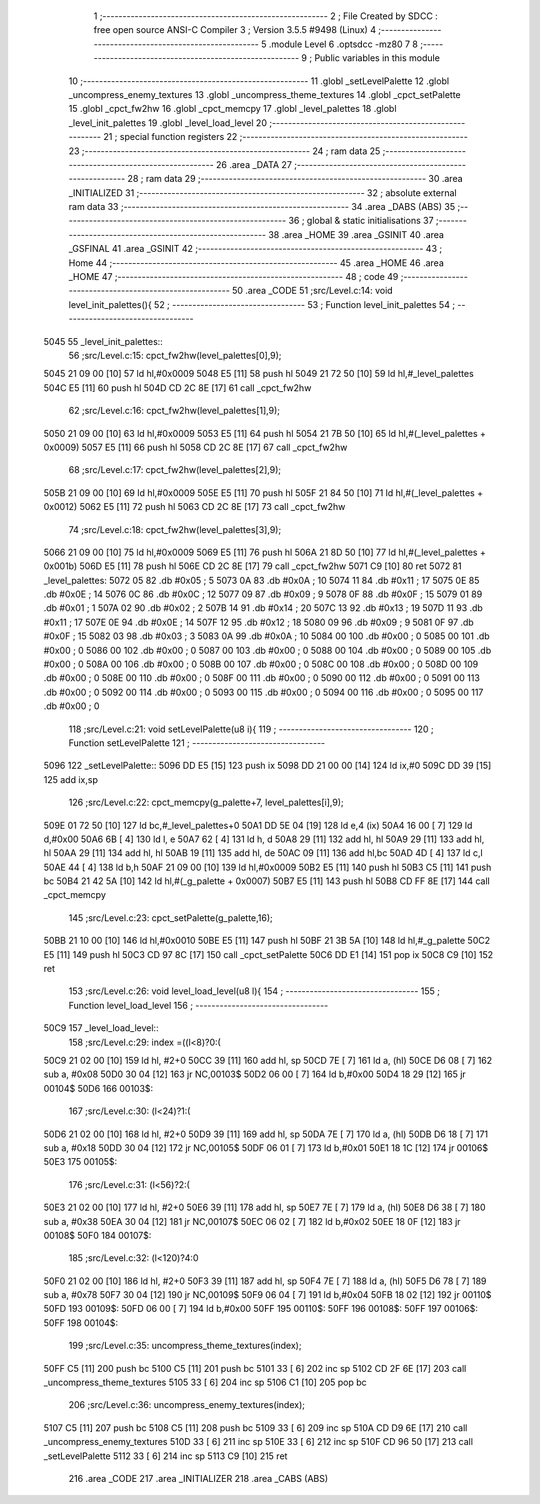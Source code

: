                               1 ;--------------------------------------------------------
                              2 ; File Created by SDCC : free open source ANSI-C Compiler
                              3 ; Version 3.5.5 #9498 (Linux)
                              4 ;--------------------------------------------------------
                              5 	.module Level
                              6 	.optsdcc -mz80
                              7 	
                              8 ;--------------------------------------------------------
                              9 ; Public variables in this module
                             10 ;--------------------------------------------------------
                             11 	.globl _setLevelPalette
                             12 	.globl _uncompress_enemy_textures
                             13 	.globl _uncompress_theme_textures
                             14 	.globl _cpct_setPalette
                             15 	.globl _cpct_fw2hw
                             16 	.globl _cpct_memcpy
                             17 	.globl _level_palettes
                             18 	.globl _level_init_palettes
                             19 	.globl _level_load_level
                             20 ;--------------------------------------------------------
                             21 ; special function registers
                             22 ;--------------------------------------------------------
                             23 ;--------------------------------------------------------
                             24 ; ram data
                             25 ;--------------------------------------------------------
                             26 	.area _DATA
                             27 ;--------------------------------------------------------
                             28 ; ram data
                             29 ;--------------------------------------------------------
                             30 	.area _INITIALIZED
                             31 ;--------------------------------------------------------
                             32 ; absolute external ram data
                             33 ;--------------------------------------------------------
                             34 	.area _DABS (ABS)
                             35 ;--------------------------------------------------------
                             36 ; global & static initialisations
                             37 ;--------------------------------------------------------
                             38 	.area _HOME
                             39 	.area _GSINIT
                             40 	.area _GSFINAL
                             41 	.area _GSINIT
                             42 ;--------------------------------------------------------
                             43 ; Home
                             44 ;--------------------------------------------------------
                             45 	.area _HOME
                             46 	.area _HOME
                             47 ;--------------------------------------------------------
                             48 ; code
                             49 ;--------------------------------------------------------
                             50 	.area _CODE
                             51 ;src/Level.c:14: void level_init_palettes(){
                             52 ;	---------------------------------
                             53 ; Function level_init_palettes
                             54 ; ---------------------------------
   5045                      55 _level_init_palettes::
                             56 ;src/Level.c:15: cpct_fw2hw(level_palettes[0],9);
   5045 21 09 00      [10]   57 	ld	hl,#0x0009
   5048 E5            [11]   58 	push	hl
   5049 21 72 50      [10]   59 	ld	hl,#_level_palettes
   504C E5            [11]   60 	push	hl
   504D CD 2C 8E      [17]   61 	call	_cpct_fw2hw
                             62 ;src/Level.c:16: cpct_fw2hw(level_palettes[1],9);
   5050 21 09 00      [10]   63 	ld	hl,#0x0009
   5053 E5            [11]   64 	push	hl
   5054 21 7B 50      [10]   65 	ld	hl,#(_level_palettes + 0x0009)
   5057 E5            [11]   66 	push	hl
   5058 CD 2C 8E      [17]   67 	call	_cpct_fw2hw
                             68 ;src/Level.c:17: cpct_fw2hw(level_palettes[2],9);
   505B 21 09 00      [10]   69 	ld	hl,#0x0009
   505E E5            [11]   70 	push	hl
   505F 21 84 50      [10]   71 	ld	hl,#(_level_palettes + 0x0012)
   5062 E5            [11]   72 	push	hl
   5063 CD 2C 8E      [17]   73 	call	_cpct_fw2hw
                             74 ;src/Level.c:18: cpct_fw2hw(level_palettes[3],9);
   5066 21 09 00      [10]   75 	ld	hl,#0x0009
   5069 E5            [11]   76 	push	hl
   506A 21 8D 50      [10]   77 	ld	hl,#(_level_palettes + 0x001b)
   506D E5            [11]   78 	push	hl
   506E CD 2C 8E      [17]   79 	call	_cpct_fw2hw
   5071 C9            [10]   80 	ret
   5072                      81 _level_palettes:
   5072 05                   82 	.db #0x05	; 5
   5073 0A                   83 	.db #0x0A	; 10
   5074 11                   84 	.db #0x11	; 17
   5075 0E                   85 	.db #0x0E	; 14
   5076 0C                   86 	.db #0x0C	; 12
   5077 09                   87 	.db #0x09	; 9
   5078 0F                   88 	.db #0x0F	; 15
   5079 01                   89 	.db #0x01	; 1
   507A 02                   90 	.db #0x02	; 2
   507B 14                   91 	.db #0x14	; 20
   507C 13                   92 	.db #0x13	; 19
   507D 11                   93 	.db #0x11	; 17
   507E 0E                   94 	.db #0x0E	; 14
   507F 12                   95 	.db #0x12	; 18
   5080 09                   96 	.db #0x09	; 9
   5081 0F                   97 	.db #0x0F	; 15
   5082 03                   98 	.db #0x03	; 3
   5083 0A                   99 	.db #0x0A	; 10
   5084 00                  100 	.db #0x00	; 0
   5085 00                  101 	.db #0x00	; 0
   5086 00                  102 	.db #0x00	; 0
   5087 00                  103 	.db #0x00	; 0
   5088 00                  104 	.db #0x00	; 0
   5089 00                  105 	.db #0x00	; 0
   508A 00                  106 	.db #0x00	; 0
   508B 00                  107 	.db #0x00	; 0
   508C 00                  108 	.db #0x00	; 0
   508D 00                  109 	.db #0x00	; 0
   508E 00                  110 	.db #0x00	; 0
   508F 00                  111 	.db #0x00	; 0
   5090 00                  112 	.db #0x00	; 0
   5091 00                  113 	.db #0x00	; 0
   5092 00                  114 	.db #0x00	; 0
   5093 00                  115 	.db #0x00	; 0
   5094 00                  116 	.db #0x00	; 0
   5095 00                  117 	.db #0x00	; 0
                            118 ;src/Level.c:21: void setLevelPalette(u8 i){
                            119 ;	---------------------------------
                            120 ; Function setLevelPalette
                            121 ; ---------------------------------
   5096                     122 _setLevelPalette::
   5096 DD E5         [15]  123 	push	ix
   5098 DD 21 00 00   [14]  124 	ld	ix,#0
   509C DD 39         [15]  125 	add	ix,sp
                            126 ;src/Level.c:22: cpct_memcpy(g_palette+7, level_palettes[i],9);
   509E 01 72 50      [10]  127 	ld	bc,#_level_palettes+0
   50A1 DD 5E 04      [19]  128 	ld	e,4 (ix)
   50A4 16 00         [ 7]  129 	ld	d,#0x00
   50A6 6B            [ 4]  130 	ld	l, e
   50A7 62            [ 4]  131 	ld	h, d
   50A8 29            [11]  132 	add	hl, hl
   50A9 29            [11]  133 	add	hl, hl
   50AA 29            [11]  134 	add	hl, hl
   50AB 19            [11]  135 	add	hl, de
   50AC 09            [11]  136 	add	hl,bc
   50AD 4D            [ 4]  137 	ld	c,l
   50AE 44            [ 4]  138 	ld	b,h
   50AF 21 09 00      [10]  139 	ld	hl,#0x0009
   50B2 E5            [11]  140 	push	hl
   50B3 C5            [11]  141 	push	bc
   50B4 21 42 5A      [10]  142 	ld	hl,#(_g_palette + 0x0007)
   50B7 E5            [11]  143 	push	hl
   50B8 CD FF 8E      [17]  144 	call	_cpct_memcpy
                            145 ;src/Level.c:23: cpct_setPalette(g_palette,16);
   50BB 21 10 00      [10]  146 	ld	hl,#0x0010
   50BE E5            [11]  147 	push	hl
   50BF 21 3B 5A      [10]  148 	ld	hl,#_g_palette
   50C2 E5            [11]  149 	push	hl
   50C3 CD 97 8C      [17]  150 	call	_cpct_setPalette
   50C6 DD E1         [14]  151 	pop	ix
   50C8 C9            [10]  152 	ret
                            153 ;src/Level.c:26: void level_load_level(u8 l){
                            154 ;	---------------------------------
                            155 ; Function level_load_level
                            156 ; ---------------------------------
   50C9                     157 _level_load_level::
                            158 ;src/Level.c:29: index =((l<8)?0:(
   50C9 21 02 00      [10]  159 	ld	hl, #2+0
   50CC 39            [11]  160 	add	hl, sp
   50CD 7E            [ 7]  161 	ld	a, (hl)
   50CE D6 08         [ 7]  162 	sub	a, #0x08
   50D0 30 04         [12]  163 	jr	NC,00103$
   50D2 06 00         [ 7]  164 	ld	b,#0x00
   50D4 18 29         [12]  165 	jr	00104$
   50D6                     166 00103$:
                            167 ;src/Level.c:30: (l<24)?1:(
   50D6 21 02 00      [10]  168 	ld	hl, #2+0
   50D9 39            [11]  169 	add	hl, sp
   50DA 7E            [ 7]  170 	ld	a, (hl)
   50DB D6 18         [ 7]  171 	sub	a, #0x18
   50DD 30 04         [12]  172 	jr	NC,00105$
   50DF 06 01         [ 7]  173 	ld	b,#0x01
   50E1 18 1C         [12]  174 	jr	00106$
   50E3                     175 00105$:
                            176 ;src/Level.c:31: (l<56)?2:(
   50E3 21 02 00      [10]  177 	ld	hl, #2+0
   50E6 39            [11]  178 	add	hl, sp
   50E7 7E            [ 7]  179 	ld	a, (hl)
   50E8 D6 38         [ 7]  180 	sub	a, #0x38
   50EA 30 04         [12]  181 	jr	NC,00107$
   50EC 06 02         [ 7]  182 	ld	b,#0x02
   50EE 18 0F         [12]  183 	jr	00108$
   50F0                     184 00107$:
                            185 ;src/Level.c:32: (l<120)?4:0
   50F0 21 02 00      [10]  186 	ld	hl, #2+0
   50F3 39            [11]  187 	add	hl, sp
   50F4 7E            [ 7]  188 	ld	a, (hl)
   50F5 D6 78         [ 7]  189 	sub	a, #0x78
   50F7 30 04         [12]  190 	jr	NC,00109$
   50F9 06 04         [ 7]  191 	ld	b,#0x04
   50FB 18 02         [12]  192 	jr	00110$
   50FD                     193 00109$:
   50FD 06 00         [ 7]  194 	ld	b,#0x00
   50FF                     195 00110$:
   50FF                     196 00108$:
   50FF                     197 00106$:
   50FF                     198 00104$:
                            199 ;src/Level.c:35: uncompress_theme_textures(index);
   50FF C5            [11]  200 	push	bc
   5100 C5            [11]  201 	push	bc
   5101 33            [ 6]  202 	inc	sp
   5102 CD 2F 6E      [17]  203 	call	_uncompress_theme_textures
   5105 33            [ 6]  204 	inc	sp
   5106 C1            [10]  205 	pop	bc
                            206 ;src/Level.c:36: uncompress_enemy_textures(index);
   5107 C5            [11]  207 	push	bc
   5108 C5            [11]  208 	push	bc
   5109 33            [ 6]  209 	inc	sp
   510A CD D9 6E      [17]  210 	call	_uncompress_enemy_textures
   510D 33            [ 6]  211 	inc	sp
   510E 33            [ 6]  212 	inc	sp
   510F CD 96 50      [17]  213 	call	_setLevelPalette
   5112 33            [ 6]  214 	inc	sp
   5113 C9            [10]  215 	ret
                            216 	.area _CODE
                            217 	.area _INITIALIZER
                            218 	.area _CABS (ABS)

